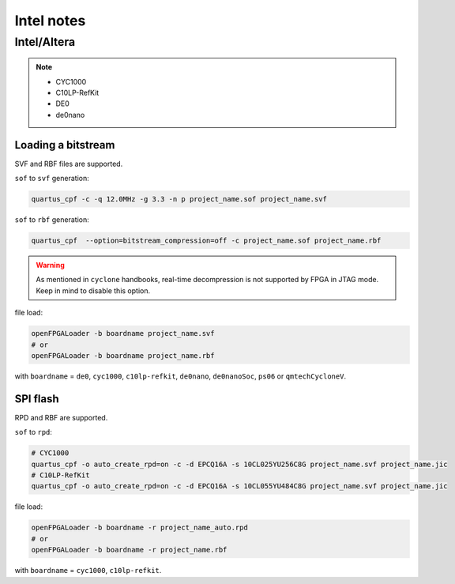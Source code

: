.. _intel:

Intel notes
###########

Intel/Altera
============

.. NOTE::

  * CYC1000
  * C10LP-RefKit
  * DE0
  * de0nano

Loading a bitstream
-------------------

SVF and RBF files are supported.

``sof`` to ``svf`` generation:

.. code-block:: bash

    quartus_cpf -c -q 12.0MHz -g 3.3 -n p project_name.sof project_name.svf

``sof`` to ``rbf`` generation:

.. code-block:: bash

    quartus_cpf  --option=bitstream_compression=off -c project_name.sof project_name.rbf

.. WARNING::
  As mentioned in ``cyclone`` handbooks, real-time decompression is not supported by FPGA in JTAG mode.
  Keep in mind to disable this option.

file load:

.. code-block:: bash

    openFPGALoader -b boardname project_name.svf
    # or
    openFPGALoader -b boardname project_name.rbf

with ``boardname`` = ``de0``, ``cyc1000``, ``c10lp-refkit``, ``de0nano``, ``de0nanoSoc``, ``ps06`` or ``qmtechCycloneV``.

SPI flash
---------

RPD and RBF are supported.

``sof`` to ``rpd``:

.. code-block:: bash

    # CYC1000
    quartus_cpf -o auto_create_rpd=on -c -d EPCQ16A -s 10CL025YU256C8G project_name.svf project_name.jic
    # C10LP-RefKit
    quartus_cpf -o auto_create_rpd=on -c -d EPCQ16A -s 10CL055YU484C8G project_name.svf project_name.jic

file load:

.. code-block:: bash

    openFPGALoader -b boardname -r project_name_auto.rpd
    # or
    openFPGALoader -b boardname -r project_name.rbf

with ``boardname`` = ``cyc1000``, ``c10lp-refkit``.
